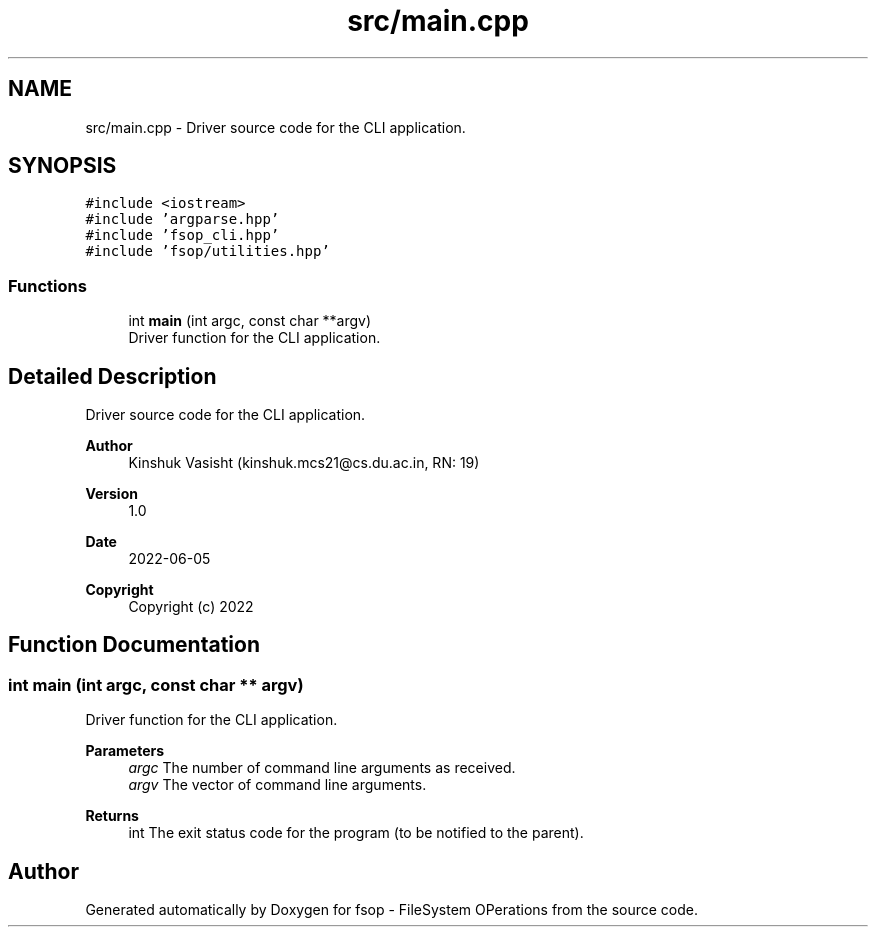 .TH "src/main.cpp" 3 "Sat Jun 18 2022" "fsop - FileSystem OPerations" \" -*- nroff -*-
.ad l
.nh
.SH NAME
src/main.cpp \- Driver source code for the CLI application\&.  

.SH SYNOPSIS
.br
.PP
\fC#include <iostream>\fP
.br
\fC#include 'argparse\&.hpp'\fP
.br
\fC#include 'fsop_cli\&.hpp'\fP
.br
\fC#include 'fsop/utilities\&.hpp'\fP
.br

.SS "Functions"

.in +1c
.ti -1c
.RI "int \fBmain\fP (int argc, const char **argv)"
.br
.RI "Driver function for the CLI application\&. "
.in -1c
.SH "Detailed Description"
.PP 
Driver source code for the CLI application\&. 


.PP
\fBAuthor\fP
.RS 4
Kinshuk Vasisht (kinshuk.mcs21@cs.du.ac.in, RN: 19) 
.RE
.PP
\fBVersion\fP
.RS 4
1\&.0 
.RE
.PP
\fBDate\fP
.RS 4
2022-06-05
.RE
.PP
\fBCopyright\fP
.RS 4
Copyright (c) 2022 
.RE
.PP

.SH "Function Documentation"
.PP 
.SS "int main (int argc, const char ** argv)"

.PP
Driver function for the CLI application\&. 
.PP
\fBParameters\fP
.RS 4
\fIargc\fP The number of command line arguments as received\&. 
.br
\fIargv\fP The vector of command line arguments\&. 
.RE
.PP
\fBReturns\fP
.RS 4
int The exit status code for the program (to be notified to the parent)\&. 
.RE
.PP

.SH "Author"
.PP 
Generated automatically by Doxygen for fsop - FileSystem OPerations from the source code\&.
